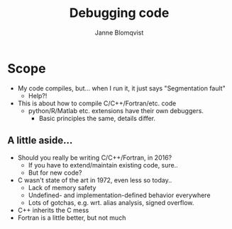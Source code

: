 #+Title: Debugging code
#+Author: Janne Blomqvist

#+OPTIONS: num:nil

* Scope
  - My code compiles, but... when I run it, it just says "Segmentation fault"
    - Help?!
  - This is about how to compile C/C++/Fortran/etc. code
    - python/R/Matlab etc. extensions have their own debuggers. 
      - Basic principles the same, details differ.

** A little aside...

   - Should you really be writing C/C++/Fortran, in 2016?
     - If you have to extend/maintain existing code, sure..
     - But for new code?
   - C wasn't state of the art in 1972, even less so today..
     - Lack of memory safety
     - Undefined- and implementation-defined behavior everywhere
     - Lots of gotchas, e.g. wrt. alias analysis, signed overflow.
   - C++ inherits the C mess
   - Fortran is a little better, but not much
